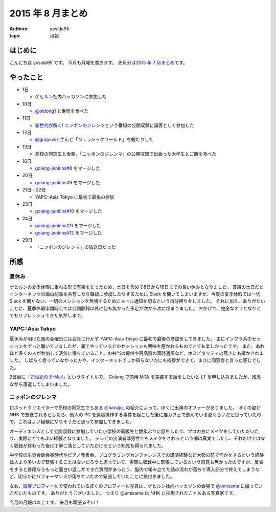 2015 年 8 月まとめ
==================

:authors: yosida95
:tags: 月報

はじめに
--------

こんにちは yosida95 です。
今月も月報を書きます。
先月分は\ `2015 年 7 月まとめ <{filename}/2015/07/31/220000.rst>`_\ です。


やったこと
----------

-  1日

   -  ゲヒルン社内ハッカソンに参加した

-  10日

   -  `@oidong1 <http://twitter.com/oidong1>`__ と寿司を食べた

-  11日

   -  `新世代が解く! ニッポンのジレンマ <http://www.nhk.or.jp/jirenma/>`__\ という番組の公開収録に論客として参加した

-  12日

   -  `@grapswiz <http://twitter.com/grapswiz>`__ さんと「ジュラシックワールド」を観たりした

-  13日

   -  高校の同窓生と後輩、「ニッポンのジレンマ」の公開収録で出会った大学生とご飯を食べた

-  16日

   -  `golang-jenkins#8 <https://github.com/yosida95/golang-jenkins/pull/8>`__ をマージした

-  20日

   -  `golang-jenkins#9 <https://github.com/yosida95/golang-jenkins/pull/9>`__ をマージした

-  21日 - 22日

   -  YAPC::Asia Tokyo に最初で最後の参加

-  23日

   -  `golang-jenkins#10 <https://github.com/yosida95/golang-jenkins/pull/10>`__ をマージした

-  24日

   -  `golang-jenkins#11 <https://github.com/yosida95/golang-jenkins/pull/11>`__ をマージした
   -  `golang-jenkins#12 <https://github.com/yosida95/golang-jenkins/pull/12>`__ をマージした

-  29日

   -  「ニッポンのジレンマ」の放送日だった

所感
----

夏休み
~~~~~~

ゲヒルンの夏季休暇に重ねる形で有給をとったため、土日を含めて8日から16日までの長い休みとなりました。
普段の土日だとインターネッツの面白記事を共有したり雑談に参加したりするために
Slack を開いてしまいますが、今度の夏季休暇では一切 Slack
を開かない、一切のメンションを無視するためにメール通知を切るという自分縛りをしました。
それに加え、ありがたいことに、夏季休暇申請時点では公開収録以外に何も無かった予定が次から次に埋まりました。
おかげで、完全なオフとなりとてもリフレッシュできた気がします。

YAPC::Asia Tokyo
~~~~~~~~~~~~~~~~~~~~~~~~~~~~~~~~~~~~~~~~~~~~~~~~~~~~~~~~~

夏休みが明けた週の金曜日には会社に行かず
YAPC::Asia Tokyo
に最初で最後の参加をしてきました。
主にインフラ系のセッションをずっと聴いていましたが、裏でやっているどのセッションも興味を惹かれるものでとても楽しかったです。
また、あれほど多くの人が参加して活気に満ちていること、お弁当の提供や高品質の同時通訳など、ホスピタリティの高さにも驚かされました。
しばらく会っていなかった方や、インターネットでしか知らない方にも挨拶ができて、まさに同窓会と言った感じでした。

2日目に「\ `21世紀の E-Mail <http://yapcasia.org/2015/talk/show/5ccd78be-4879-11e5-ad76-8fe87d574c3a>`__\ 」というタイトルで、 Golang で商用 MTA を実装する話をしたいと LT を申し込みましたが、残念ながら落選してしまいました。

ニッポンのジレンマ
~~~~~~~~~~~~~~~~~~

ロボットクリエイターで高校の同窓生でもある `@nanaju\_ <http://twitter.com/nanaju_>`__ の紹介によって、ぼくに出演のオファーがありました。
ぼくの姿が NHK で放送されるとしたら、他人の PC を遠隔操作する事件を起こした後に猫カフェで遊んでいる姿ぐらいだと思っていたので、これはよい経験になりそうだと思って参加してきました。

オーディエンスとして公開収録に参加していた小学校の同級生と数年ぶりに話をしたり、プロの方にメイクをしていただいたり、実際にとてもよい経験となりました。
テレビの出演者は男性でもメイクをされるという噂は真実でしたし、それだけではなく収録が終わった後は丁寧に落としていただけるという知見も得られました。

中学校の生徒会副会長時代やピアノ発表会、プログラミングカンファレンスでの講演経験など大勢の前で何かをするという経験は人より多いので緊張することはないだろうと思っていて、実際に収録中に緊張しているという自覚も無かったのですが、反省をすると普段ならもっと面白い返しができた質問があったり、脳内で組み立てた話の流れが落ちて導入部分で終えてしまうなど、明らかにパフォーマンスが落ちていたので緊張していたことに気付きました。

なお、\ `論客プロフィール <http://www.nhk.or.jp/jirenma/20150829.html>`__\ で使われているぼくのプロフィール写真は、ゲヒルン社内ハッカソンの会場で `@umisama <http://twitter.com/umisama>`__ に撮っていただいたものです。
ありがとうございました。
つまり @umisama は NHK に採用されたこともある写真家です。

.. raw:: html

    <blockquote class="twitter-tweet" lang="en"><p lang="ja" dir="ltr">マメ知識ですが、よしだ先生のプロフィール写真は僕が撮影したものなので今後は「NHKに採用されたこともある写真家」と名乗っていきます。</p>&mdash; うみさま (@umisama) <a href="https://twitter.com/umisama/status/629875658307407872">August 8, 2015</a></blockquote>

今月の月報は以上です。
来月も頑張るぞい！
